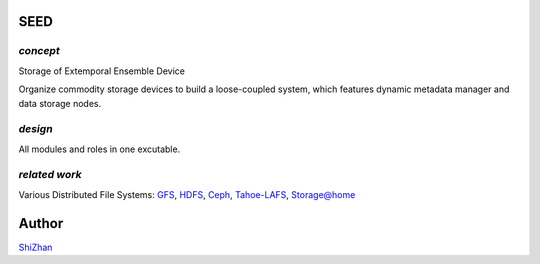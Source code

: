 SEED
====

*concept*
---------

Storage of Extemporal Ensemble Device

Organize commodity storage devices to build a loose-coupled system, which features dynamic metadata manager and data storage nodes.

*design*
--------

All modules and roles in one excutable.

*related work*
--------------

Various Distributed File Systems: GFS_, HDFS_, Ceph_, `Tahoe-LAFS`_, `Storage@home`_

.. _GFS: http://labs.google.com/papers/gfs.html
.. _HDFS: http://hadoop.apache.org/index.html
.. _Ceph: http://ceph.com/
.. _`Tahoe-LAFS`: https://tahoe-lafs.org/trac/tahoe-lafs
.. _`Storage@home`: http://cs.stanford.edu/people/beberg/Storage@home2007.pdf

Author
======

`ShiZhan <http://shizhan.github.com/>`_
